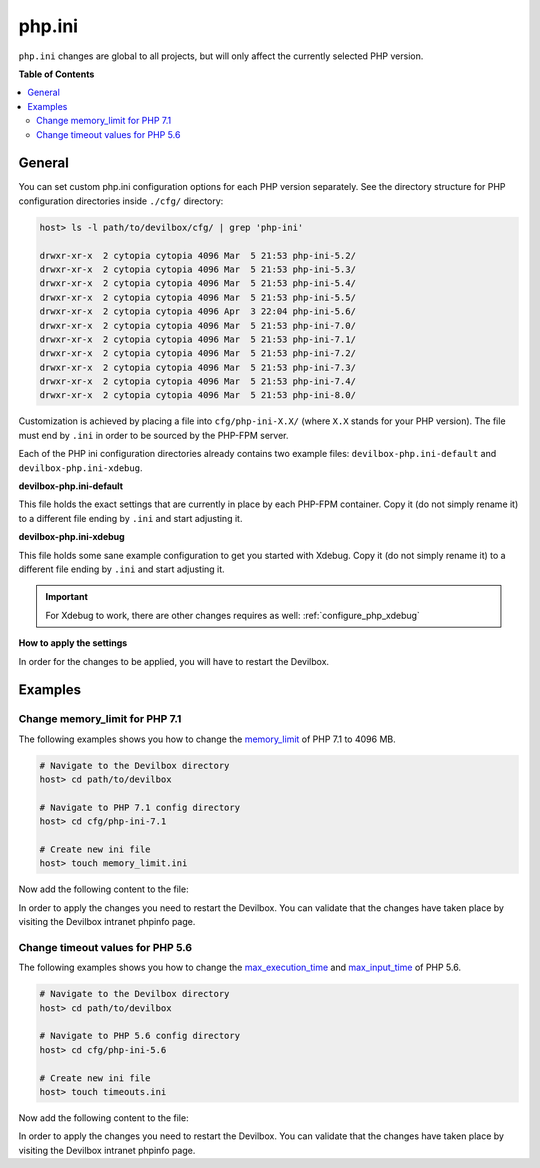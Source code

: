 .. _php_ini:

*******
php.ini
*******


``php.ini`` changes are global to all projects, but will only affect the currently selected
PHP version.


**Table of Contents**

.. contents:: :local:


General
=======

You can set custom php.ini configuration options for each PHP version separately.
See the directory structure for PHP configuration directories inside ``./cfg/`` directory:

.. code-block:: bash

   host> ls -l path/to/devilbox/cfg/ | grep 'php-ini'

   drwxr-xr-x  2 cytopia cytopia 4096 Mar  5 21:53 php-ini-5.2/
   drwxr-xr-x  2 cytopia cytopia 4096 Mar  5 21:53 php-ini-5.3/
   drwxr-xr-x  2 cytopia cytopia 4096 Mar  5 21:53 php-ini-5.4/
   drwxr-xr-x  2 cytopia cytopia 4096 Mar  5 21:53 php-ini-5.5/
   drwxr-xr-x  2 cytopia cytopia 4096 Apr  3 22:04 php-ini-5.6/
   drwxr-xr-x  2 cytopia cytopia 4096 Mar  5 21:53 php-ini-7.0/
   drwxr-xr-x  2 cytopia cytopia 4096 Mar  5 21:53 php-ini-7.1/
   drwxr-xr-x  2 cytopia cytopia 4096 Mar  5 21:53 php-ini-7.2/
   drwxr-xr-x  2 cytopia cytopia 4096 Mar  5 21:53 php-ini-7.3/
   drwxr-xr-x  2 cytopia cytopia 4096 Mar  5 21:53 php-ini-7.4/
   drwxr-xr-x  2 cytopia cytopia 4096 Mar  5 21:53 php-ini-8.0/

Customization is achieved by placing a file into ``cfg/php-ini-X.X/`` (where ``X.X`` stands for
your PHP version).  The file must end by ``.ini`` in order to be sourced by the PHP-FPM server.

Each of the PHP ini configuration directories already contains two example files:
``devilbox-php.ini-default`` and ``devilbox-php.ini-xdebug``.

**devilbox-php.ini-default**

This file holds the exact settings that are currently in place by each PHP-FPM container.
Copy it (do not simply rename it) to a different file ending by ``.ini`` and start adjusting it.

**devilbox-php.ini-xdebug**

This file holds some sane example configuration to get you started with Xdebug.
Copy it (do not simply rename it) to a different file ending by ``.ini`` and start adjusting it.

.. important:: For Xdebug to work, there are other changes requires as well: :ref:`configure_php_xdebug`

**How to apply the settings**

In order for the changes to be applied, you will have to restart the Devilbox.


Examples
========

Change memory_limit for PHP 7.1
-------------------------------

The following examples shows you how to change the
`memory_limit <https://secure.php.net/manual/en/ini.core.php#ini.memory-limit>`_ of PHP 7.1 to
4096 MB.

.. code-block:: bash

   # Navigate to the Devilbox directory
   host> cd path/to/devilbox

   # Navigate to PHP 7.1 config directory
   host> cd cfg/php-ini-7.1

   # Create new ini file
   host> touch memory_limit.ini

Now add the following content to the file:

.. code-block:: ini
   :caption: memory_limit.ini

   [PHP]
   memory_limit = 4096M

In order to apply the changes you need to restart the Devilbox.
You can validate that the changes have taken place by visiting the Devilbox intranet phpinfo page.


Change timeout values for PHP 5.6
---------------------------------

The following examples shows you how to change the
`max_execution_time <https://secure.php.net/manual/en/info.configuration.php#ini.max-execution-time>`_
and `max_input_time <https://secure.php.net/manual/en/info.configuration.php#ini.max-input-time>`_
of PHP 5.6.

.. code-block:: bash

   # Navigate to the Devilbox directory
   host> cd path/to/devilbox

   # Navigate to PHP 5.6 config directory
   host> cd cfg/php-ini-5.6

   # Create new ini file
   host> touch timeouts.ini

Now add the following content to the file:

.. code-block:: ini
   :caption: timeouts.ini

   [PHP]
   max_execution_time = 180
   max_input_time     = 180

In order to apply the changes you need to restart the Devilbox.
You can validate that the changes have taken place by visiting the Devilbox intranet phpinfo page.
